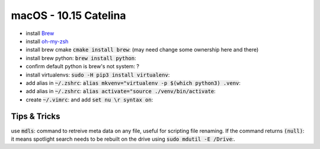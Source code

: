 .. Comment

macOS - 10.15 Catelina
======================

- install `Brew <https://brew.sh/>`_
- install `oh-my-zsh <https://ohmyz.sh/>`_
- install brew cmake :code:`cmake install brew`: (may need change some ownership here and there)
- install brew python: :code:`brew install python`:
- confirm default python is brew's not system: ?
- install virtualenvs: :code:`sudo -H pip3 install virtualenv`:
- add alias in :code:`~/.zshrc`: :code:`alias mkvenv="virtualenv -p $(which python3) .venv`:
- add alias in :code:`~/.zshrc`: :code:`alias activate="source ./venv/bin/activate`:
- create :code:`~/.vimrc`: and add :code:`set nu \r syntax on`:

Tips & Tricks
-------------

use :code:`mdls`: command to retreive meta data on any file, useful for scripting file renaming. If the command returns :code:`(null)`: it means spotlight search needs to be rebuilt on the drive using :code:`sudo mdutil -E /Drive`:.
